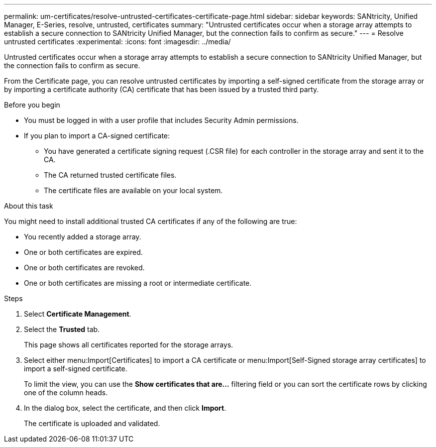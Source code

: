 ---
permalink: um-certificates/resolve-untrusted-certificates-certificate-page.html
sidebar: sidebar
keywords: SANtricity, Unified Manager, E-Series, resolve, untrusted, certificates
summary: "Untrusted certificates occur when a storage array attempts to establish a secure connection to SANtricity Unified Manager, but the connection fails to confirm as secure."
---
= Resolve untrusted certificates
:experimental:
:icons: font
:imagesdir: ../media/

[.lead]
Untrusted certificates occur when a storage array attempts to establish a secure connection to SANtricity Unified Manager, but the connection fails to confirm as secure.

From the Certificate page, you can resolve untrusted certificates by importing a self-signed certificate from the storage array or by importing a certificate authority (CA) certificate that has been issued by a trusted third party.

.Before you begin

* You must be logged in with a user profile that includes Security Admin permissions.
* If you plan to import a CA-signed certificate:
 ** You have generated a certificate signing request (.CSR file) for each controller in the storage array and sent it to the CA.
 ** The CA returned trusted certificate files.
 ** The certificate files are available on your local system.

.About this task

You might need to install additional trusted CA certificates if any of the following are true:

* You recently added a storage array.
* One or both certificates are expired.
* One or both certificates are revoked.
* One or both certificates are missing a root or intermediate certificate.

.Steps

. Select *Certificate Management*.
. Select the *Trusted* tab.
+
This page shows all certificates reported for the storage arrays.

. Select either menu:Import[Certificates] to import a CA certificate or menu:Import[Self-Signed storage array certificates] to import a self-signed certificate.
+
To limit the view, you can use the *Show certificates that are...* filtering field or you can sort the certificate rows by clicking one of the column heads.

. In the dialog box, select the certificate, and then click *Import*.
+
The certificate is uploaded and validated.
